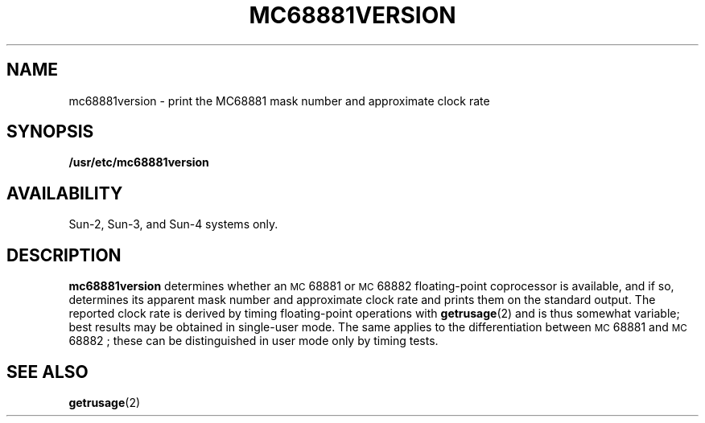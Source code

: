 .\" @ (#)mc68881version.8 1.2 86/07/16 SMI
.TH MC68881VERSION 8 "28 May 1988"
.SH NAME
mc68881version \- print the MC68881 mask number and approximate clock rate
.SH SYNOPSIS
.B /usr/etc/mc68881version
.SH AVAILABILITY
Sun-2, Sun-3, and Sun-4 systems only.
.SH DESCRIPTION
.IX  "mc68881version command"  ""  "\fLmc68881version\fP \(em display MC68881 version"
.B mc68881version
determines whether an
.SM MC\s068881
or
.SM MC\s068882
floating-point coprocessor is available,
and if so, determines its apparent mask number and
approximate clock rate and prints them
on the standard output.
The reported clock rate is derived by timing floating-point
operations with
.BR getrusage (2)
and is thus somewhat variable; best results may be obtained
in single-user mode.
The same applies to the differentiation between 
.SM MC\s068881
and
.SM MC\s068882 ;
these can be distinguished in user mode only by timing tests.
.SH SEE ALSO
.BR getrusage (2)
